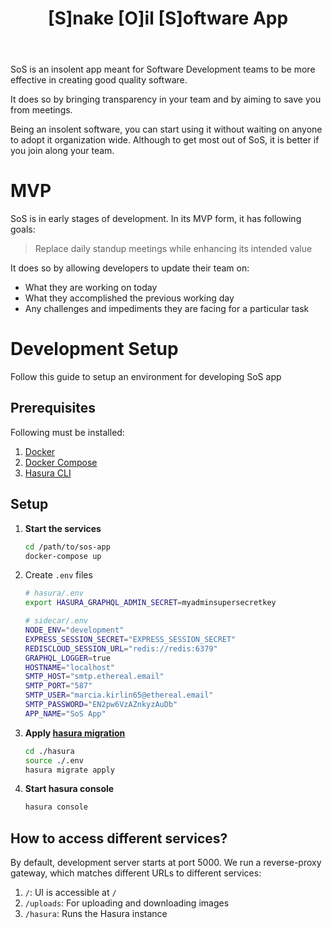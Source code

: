 #+title: [S]nake [O]il [S]oftware App

SoS is an insolent app meant for Software Development teams to be more effective
in creating good quality software.

It does so by bringing transparency in your team and by aiming to save you from
meetings.

Being an insolent software, you can start using it without waiting on anyone to
adopt it organization wide. Although to get most out of SoS, it is better if you
join along your team.

* MVP

SoS is in early stages of development. In its MVP form, it has following goals:

#+begin_quote
Replace daily standup meetings while enhancing its intended value
#+end_quote

It does so by allowing developers to update their team on:
   - What they are working on today
   - What they accomplished the previous working day
   - Any challenges and impediments they are facing for a particular task

* Development Setup

Follow this guide to setup an environment for developing SoS app

** Prerequisites

Following must be installed:
1. [[https://www.docker.com/][Docker]]
2. [[https://docs.docker.com/compose/][Docker Compose]]
3. [[https://hasura.io/docs/1.0/graphql/manual/hasura-cli/index.html#installation][Hasura CLI]]

** Setup

1. *Start the services*
  #+begin_src sh
  cd /path/to/sos-app
  docker-compose up
  #+end_src

2. Create =.env= files

  #+begin_src sh
    # hasura/.env
    export HASURA_GRAPHQL_ADMIN_SECRET=myadminsupersecretkey
  #+end_src

  #+begin_src sh
    # sidecar/.env
    NODE_ENV="development"
    EXPRESS_SESSION_SECRET="EXPRESS_SESSION_SECRET"
    REDISCLOUD_SESSION_URL="redis://redis:6379"
    GRAPHQL_LOGGER=true
    HOSTNAME="localhost"
    SMTP_HOST="smtp.ethereal.email"
    SMTP_PORT="587"
    SMTP_USER="marcia.kirlin65@ethereal.email"
    SMTP_PASSWORD="EN2pw6VzAZnkyzAuDb"
    APP_NAME="SoS App"
  #+end_src

3. *Apply [[https://hasura.io/docs/1.0/graphql/manual/migrations/index.html][hasura migration]]*
   #+begin_src sh
     cd ./hasura
     source ./.env
     hasura migrate apply
   #+end_src

4. *Start hasura console*
  #+begin_src sh
    hasura console
  #+end_src

** How to access different services?

By default, development server starts at port 5000. We run a reverse-proxy
gateway, which matches different URLs to different services:

1. =/=: UI is accessible at =/=
2. =/uploads=: For uploading and downloading images
3. =/hasura=: Runs the Hasura instance
